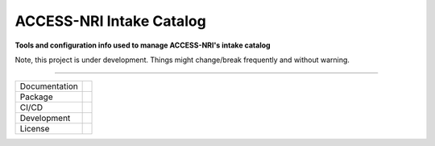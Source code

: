 =========================
ACCESS-NRI Intake Catalog
=========================

**Tools and configuration info used to manage ACCESS-NRI's intake catalog**

Note, this project is under development. Things might change/break frequently and without warning.

------------

+---------------+----------------------+
| Documentation | |docs|               |
+---------------+----------------------+
| Package       | |pypi| |conda|       |
+---------------+----------------------+
| CI/CD         | |cd|                 |
+---------------+----------------------+
| Development   | |black|              |
+---------------+----------------------+
| License       | |license|            |
+---------------+----------------------+

.. |docs| image:: https://readthedocs.org/projects/access-nri-intake-catalog/badge/?version=latest
    :target: https://access-nri-intake-catalog.readthedocs.io/en/latest/?badge=latest
    :alt: Documentation Status
        
.. |pypi| image:: https://img.shields.io/pypi/v/access-nri-intake
        :target: https://pypi.org/project/access-nri-intake/
        :alt: PyPI package
        
.. |conda| image:: https://img.shields.io/conda/v/accessnri/access-nri-intake
        :target: https://anaconda.org/accessnri/access-nri-intake
        :alt: Conda package

.. |pre-commit| image:: https://github.com/ACCESS-NRI/access-nri-intake-catalog/actions/workflows/pre-commit.yaml/badge.svg
        :target: https://github.com/ACCESS-NRI/access-nri-intake-catalog/actions/workflows/pre-commit.yaml
        :alt: Pre-commit status
        
.. |cd| image:: https://github.com/ACCESS-NRI/access-nri-intake-catalog/actions/workflows/cd.yml/badge.svg
        :target: https://github.com/ACCESS-NRI/access-nri-intake-catalog/actions/workflows/cd.yml
        :alt: Package CD status
        
.. |black| image:: https://img.shields.io/badge/code%20style-black-000000.svg
        :target: https://github.com/python/black
        :alt: Black code formatter
        
.. |license| image:: https://img.shields.io/github/license/ACCESS-NRI/intake-dataframe-catalog
        :target: https://github.com/ACCESS-NRI/intake-dataframe-catalog/blob/main/LICENSE
        :alt: Apache-2.0 License
